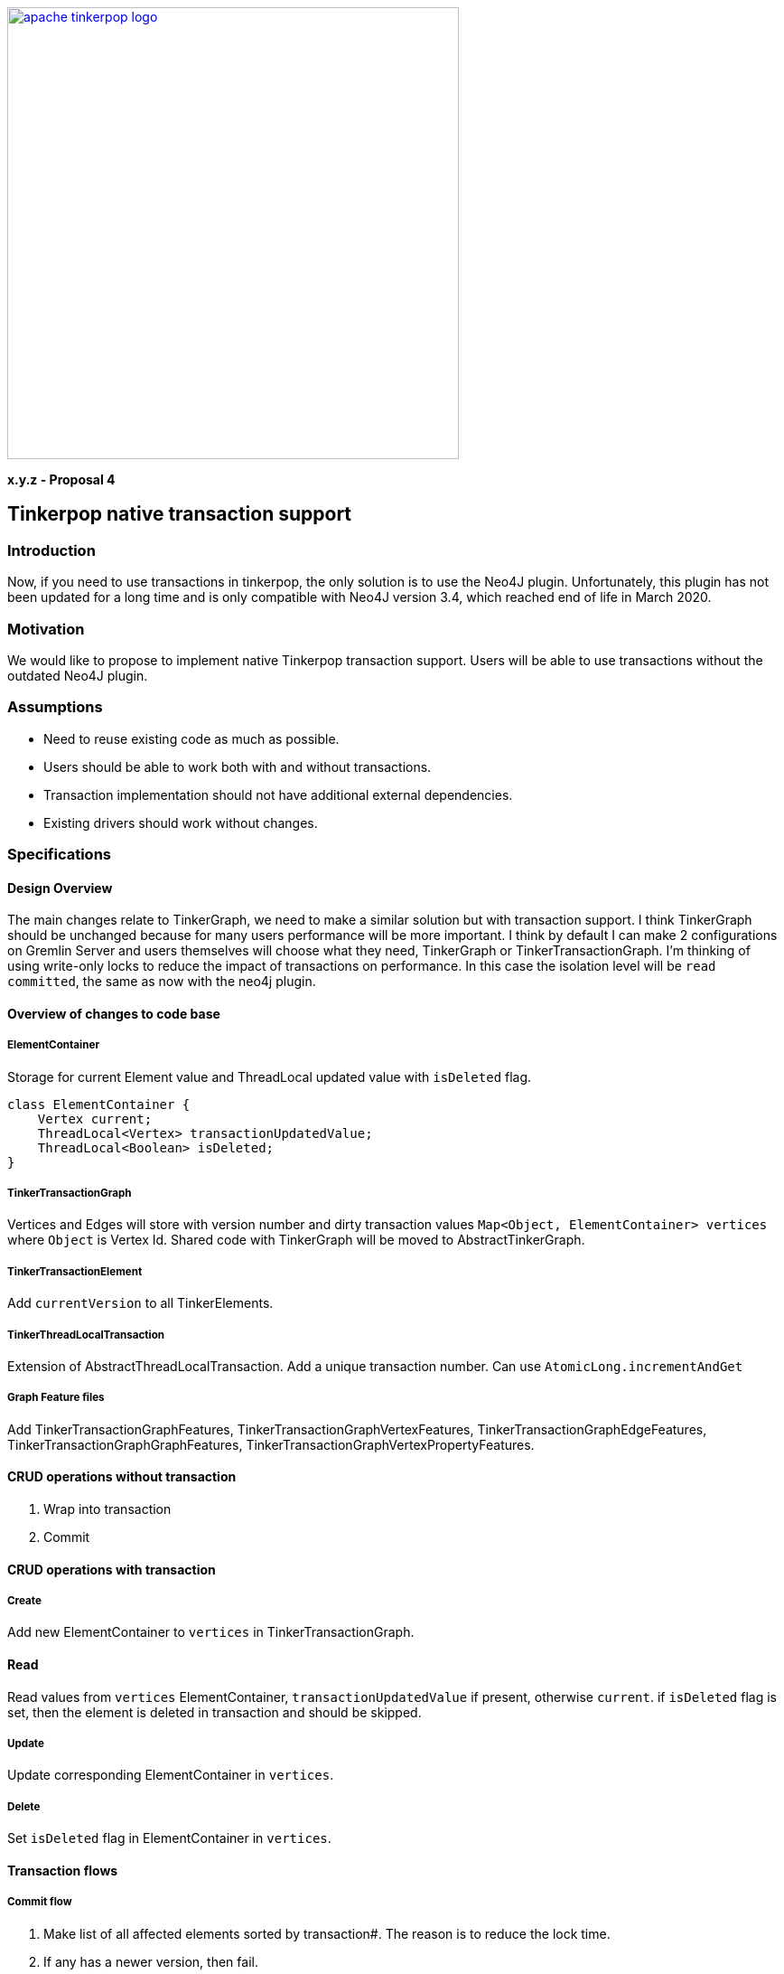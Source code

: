 ////
Licensed to the Apache Software Foundation (ASF) under one or more
contributor license agreements.  See the NOTICE file distributed with
this work for additional information regarding copyright ownership.
The ASF licenses this file to You under the Apache License, Version 2.0
(the "License"); you may not use this file except in compliance with
the License.  You may obtain a copy of the License at

  http://www.apache.org/licenses/LICENSE-2.0

Unless required by applicable law or agreed to in writing, software
distributed under the License is distributed on an "AS IS" BASIS,
WITHOUT WARRANTIES OR CONDITIONS OF ANY KIND, either express or implied.
See the License for the specific language governing permissions and
limitations under the License.
////
image::apache-tinkerpop-logo.png[width=500,link="https://tinkerpop.apache.org"]

*x.y.z - Proposal 4*

== Tinkerpop native transaction support

=== Introduction
Now, if you need to use transactions in tinkerpop, the only solution is to use the Neo4J plugin. Unfortunately, this plugin has not been updated for a long time and is only compatible with Neo4J version 3.4, which reached end of life in March 2020.

=== Motivation
We would like to propose to implement native Tinkerpop transaction support. Users will be able to use transactions without the outdated Neo4J plugin.

=== Assumptions

* Need to reuse existing code as much as possible.
* Users should be able to work both with and without transactions.
* Transaction implementation should not have additional external dependencies.
* Existing drivers should work without changes.

=== Specifications
==== Design Overview
The main changes relate to TinkerGraph, we need to make a similar solution but with transaction support. I think TinkerGraph should be unchanged because for many users performance will be more important.
I think by default I can make 2 configurations on Gremlin Server and users themselves will choose what they need, TinkerGraph or TinkerTransactionGraph.
I'm thinking of using write-only locks to reduce the impact of transactions on performance. In this case the isolation level will be `read committed`, the same as now with the neo4j plugin. 

==== Overview of changes to code base
===== ElementContainer
Storage for current Element value and ThreadLocal updated value with `isDeleted` flag.
[code]
----
class ElementContainer {
    Vertex current;
    ThreadLocal<Vertex> transactionUpdatedValue;
    ThreadLocal<Boolean> isDeleted;
}
----

===== TinkerTransactionGraph
Vertices and Edges will store with version number and dirty transaction values
`Map<Object, ElementContainer> vertices` where `Object` is Vertex Id.
Shared code with TinkerGraph will be moved to AbstractTinkerGraph.

===== TinkerTransactionElement
Add `currentVersion` to all TinkerElements.

===== TinkerThreadLocalTransaction
Extension of AbstractThreadLocalTransaction. Add a unique transaction number. Can use `AtomicLong.incrementAndGet`

===== Graph Feature files
Add TinkerTransactionGraphFeatures, TinkerTransactionGraphVertexFeatures, TinkerTransactionGraphEdgeFeatures, TinkerTransactionGraphGraphFeatures, TinkerTransactionGraphVertexPropertyFeatures.

==== CRUD operations without transaction
1. Wrap into transaction
2. Commit

==== CRUD operations with transaction
===== Create
Add new ElementContainer to `vertices` in TinkerTransactionGraph.

==== Read
Read values from `vertices` ElementContainer, `transactionUpdatedValue` if present, otherwise `current`.
if `isDeleted` flag is set, then the element is deleted in transaction and should be skipped.

===== Update
Update corresponding ElementContainer  in `vertices`.

===== Delete
Set `isDeleted` flag in ElementContainer  in `vertices`.

==== Transaction flows
===== Commit flow
1. Make list of all affected elements sorted by transaction#. The reason is to reduce the lock time.
2. If any has a newer version, then fail.
3. Try to lock all Vertices/Edges changed in transaction. Lock is for write operations only. If some Vertex/Edge is already locked then fail.
4. Check versions again, fail if some element is updated. Code: `Vertices.get(id).current()).currentVersion() !=Vertices.get(id).transactionUpdatedValue().currentVersion()`
5. For all Elements replace current version with value updated in transaction (or remove Element on Delete operation). Cleanup `transactionUpdatedValue`.
6. Change version of all updated Elements.
7. Unlock.
8. Update indexes if needed.

===== Rollback
Cleanup `transactionUpdatedValue` in `vertices`

===== Error
On any error, including transaction conflict:
1. Rollback
2. Throw exception

===== Timeout
Add transactionWatchdog which will rollback locked/expired transactions. Similar to `Session.touch`.
1. If the transaction was open longer than some preconfigured (default 10-20 minutes?) time.
2. If the transaction start commit, but not finish (default 1-2 seconds?).

==== Additional changes
Split TinkerFactory into AbstractTinkerFactory and TinkerFactory, add TinkerTransactionGraphFactory.
